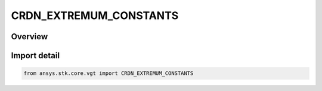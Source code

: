 CRDN_EXTREMUM_CONSTANTS
=======================

.. py:class:: CRDN_EXTREMUM_CONSTANTS

   IntFlag


.. py:currentmodule:: ansys.stk.core.vgt

Overview
--------

.. tab-set::

    .. tab-item:: Members
        
        .. list-table::
            :header-rows: 0
            :widths: auto

            * - :py:attr:`~MINIMUM`
              - Find the minimum value.

            * - :py:attr:`~MAXIMUM`
              - Find the maximum value.


Import detail
-------------

.. code-block:: python

    from ansys.stk.core.vgt import CRDN_EXTREMUM_CONSTANTS


